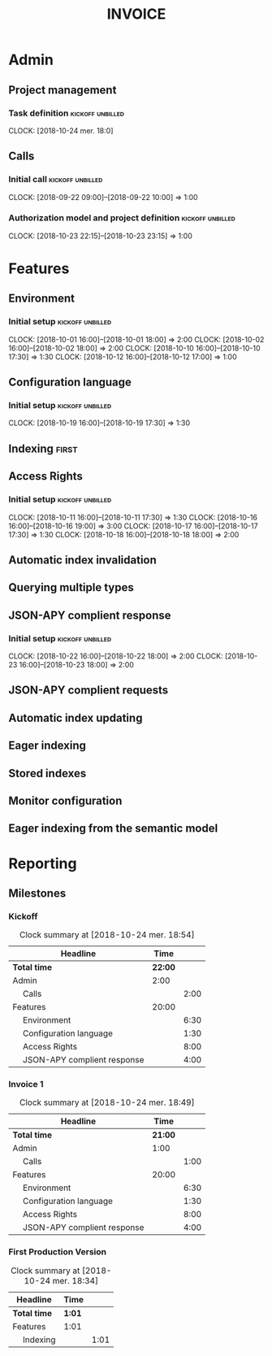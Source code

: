 * Admin
** Project management
*** Task definition                                        :kickoff:unbilled:
    CLOCK: [2018-10-24 mer. 18:0]
** Calls
*** Initial call                                           :kickoff:unbilled:
   CLOCK: [2018-09-22 09:00]--[2018-09-22 10:00] =>  1:00
*** Authorization model and project definition             :kickoff:unbilled:
   CLOCK: [2018-10-23 22:15]--[2018-10-23 23:15] =>  1:00
* Features
** Environment
*** Initial setup                                          :kickoff:unbilled:
    CLOCK: [2018-10-01 16:00]--[2018-10-01 18:00] =>  2:00
    CLOCK: [2018-10-02 16:00]--[2018-10-02 18:00] =>  2:00
    CLOCK: [2018-10-10 16:00]--[2018-10-10 17:30] =>  1:30
    CLOCK: [2018-10-12 16:00]--[2018-10-12 17:00] =>  1:00
** Configuration language
*** Initial setup                                          :kickoff:unbilled:
    CLOCK: [2018-10-19 16:00]--[2018-10-19 17:30] =>  1:30
** Indexing                                                           :first:
** Access Rights
*** Initial setup                                          :kickoff:unbilled:
    CLOCK: [2018-10-11 16:00]--[2018-10-11 17:30] =>  1:30
    CLOCK: [2018-10-16 16:00]--[2018-10-16 19:00] =>  3:00
    CLOCK: [2018-10-17 16:00]--[2018-10-17 17:30] =>  1:30
    CLOCK: [2018-10-18 16:00]--[2018-10-18 18:00] =>  2:00
** Automatic index invalidation
** Querying multiple types
** JSON-APY complient response
*** Initial setup                                          :kickoff:unbilled:
    CLOCK: [2018-10-22 16:00]--[2018-10-22 18:00] =>  2:00
    CLOCK: [2018-10-23 16:00]--[2018-10-23 18:00] =>  2:00
** JSON-APY complient requests
** Automatic index updating
** Eager indexing
** Stored indexes
** Monitor configuration
** Eager indexing from the semantic model
* Reporting
#+STARTUP: showall
#+LaTeX_CLASS_OPTIONS: [letterpaper,10pt]
#+LATEX_HEADER: \usepackage[letterpaper,tmargin=0.5in,bmargin=1.0in,lmargin=1.0in,rmargin=1.0in,headheight=0in,headsep=0in,footskip=0.0in]{geometry}
#+LATEX_HEADER: \usepackage{lmodern}
#+LATEX_HEADER: \usepackage[labelformat=empty,textformat=empty]{caption}
#+LATEX_HEADER: \parindent 0in
#+LATEX_HEADER: \parskip 0.1in
#+LATEX_HEADER: \setlength\LTleft{0pt} \setlength\LTright\fill
#+OPTIONS: toc:nil num:nil 
#+AUTHOR:
#+DATE:
#+TITLE: INVOICE


#+CONSTANTS: rate=100.0

#+BEGIN_LATEX
\thispagestyle{empty}
#+END_LATEX

** Milestones
*** Kickoff
#+BEGIN: clocktable :maxlevel 2 :scope file :tags "kickoff"
#+CAPTION: Clock summary at [2018-10-24 mer. 18:54]
| Headline                          |    Time |      |
|-----------------------------------+---------+------|
| *Total time*                      | *22:00* |      |
|-----------------------------------+---------+------|
| Admin                             |    2:00 |      |
| \emsp Calls                       |         | 2:00 |
| Features                          |   20:00 |      |
| \emsp Environment                 |         | 6:30 |
| \emsp Configuration language      |         | 1:30 |
| \emsp Access Rights               |         | 8:00 |
| \emsp JSON-APY complient response |         | 4:00 |
#+END:
*** Invoice 1
#+BEGIN: clocktable :maxlevel 2 :scope file :tags "unbilled&kickoff"
#+CAPTION: Clock summary at [2018-10-24 mer. 18:49]
| Headline                          |    Time |      |
|-----------------------------------+---------+------|
| *Total time*                      | *21:00* |      |
|-----------------------------------+---------+------|
| Admin                             |    1:00 |      |
| \emsp Calls                       |         | 1:00 |
| Features                          |   20:00 |      |
| \emsp Environment                 |         | 6:30 |
| \emsp Configuration language      |         | 1:30 |
| \emsp Access Rights               |         | 8:00 |
| \emsp JSON-APY complient response |         | 4:00 |
#+END:

*** First Production Version
#+BEGIN: clocktable :maxlevel 2 :scope file :tags "unbilled&v1"
#+CAPTION: Clock summary at [2018-10-24 mer. 18:34]
| Headline       | Time   |      |
|----------------+--------+------|
| *Total time*   | *1:01* |      |
|----------------+--------+------|
| Features       | 1:01   |      |
| \emsp Indexing |        | 1:01 |
#+END:
